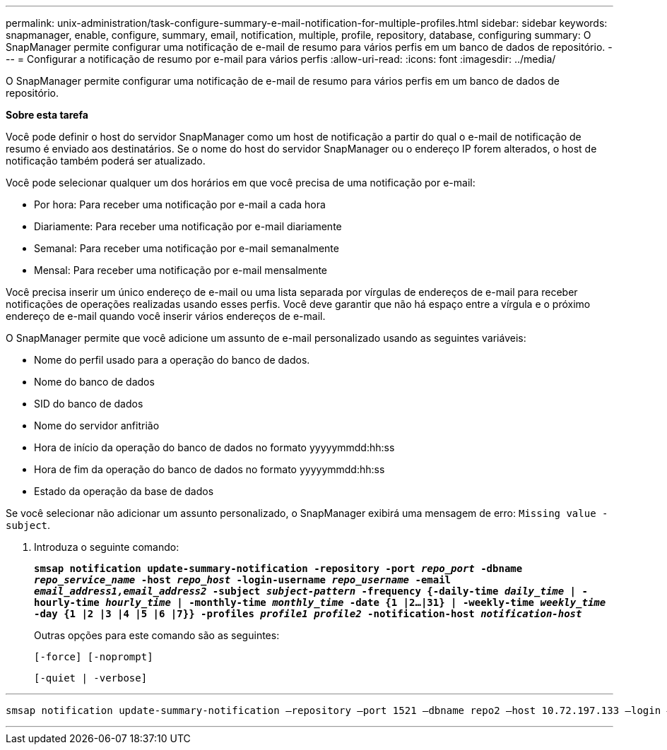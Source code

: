 ---
permalink: unix-administration/task-configure-summary-e-mail-notification-for-multiple-profiles.html 
sidebar: sidebar 
keywords: snapmanager, enable, configure, summary, email, notification, multiple, profile, repository, database, configuring 
summary: O SnapManager permite configurar uma notificação de e-mail de resumo para vários perfis em um banco de dados de repositório. 
---
= Configurar a notificação de resumo por e-mail para vários perfis
:allow-uri-read: 
:icons: font
:imagesdir: ../media/


[role="lead"]
O SnapManager permite configurar uma notificação de e-mail de resumo para vários perfis em um banco de dados de repositório.

*Sobre esta tarefa*

Você pode definir o host do servidor SnapManager como um host de notificação a partir do qual o e-mail de notificação de resumo é enviado aos destinatários. Se o nome do host do servidor SnapManager ou o endereço IP forem alterados, o host de notificação também poderá ser atualizado.

Você pode selecionar qualquer um dos horários em que você precisa de uma notificação por e-mail:

* Por hora: Para receber uma notificação por e-mail a cada hora
* Diariamente: Para receber uma notificação por e-mail diariamente
* Semanal: Para receber uma notificação por e-mail semanalmente
* Mensal: Para receber uma notificação por e-mail mensalmente


Você precisa inserir um único endereço de e-mail ou uma lista separada por vírgulas de endereços de e-mail para receber notificações de operações realizadas usando esses perfis. Você deve garantir que não há espaço entre a vírgula e o próximo endereço de e-mail quando você inserir vários endereços de e-mail.

O SnapManager permite que você adicione um assunto de e-mail personalizado usando as seguintes variáveis:

* Nome do perfil usado para a operação do banco de dados.
* Nome do banco de dados
* SID do banco de dados
* Nome do servidor anfitrião
* Hora de início da operação do banco de dados no formato yyyyymmdd:hh:ss
* Hora de fim da operação do banco de dados no formato yyyyymmdd:hh:ss
* Estado da operação da base de dados


Se você selecionar não adicionar um assunto personalizado, o SnapManager exibirá uma mensagem de erro: `Missing value -subject`.

. Introduza o seguinte comando:
+
`*smsap notification update-summary-notification -repository -port _repo_port_ -dbname _repo_service_name_ -host _repo_host_ -login-username _repo_username_ -email _email_address1,email_address2_ -subject _subject-pattern_ -frequency {-daily-time _daily_time_ | -hourly-time _hourly_time_ | -monthly-time _monthly_time_ -date {1 |2...|31} | -weekly-time _weekly_time_ -day {1 |2 |3 |4 |5 |6 |7}} -profiles _profile1 profile2_ -notification-host _notification-host_*`

+
Outras opções para este comando são as seguintes:

+
``[-force] [-noprompt]``

+
``[-quiet | -verbose]``



'''
[listing]
----

smsap notification update-summary-notification –repository –port 1521 –dbname repo2 –host 10.72.197.133 –login –username oba5 –email-address admin@org.com –subject success –frequency -daily -time 19:30:45 –profiles sales1 -notification-host wales
----
'''